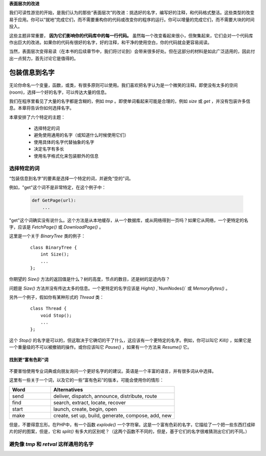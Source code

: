 .. part1index:

**表面层次的改进**

我们可读性游览的开始，是我们认为的那些“表面层次”的改进：挑选好的名字，编写好的注释，和代码格式整洁。这些类型的改变易于应用。你可以“就地”完成它们，而不需要重构你的代码或改变你的程序的运行。你可以增量的完成它们，而不需要大块的时间投入。

这些主题非常重要， **因为它们影响你的代码库中的每一行代码。** 虽然每一个改变看起来很小，但聚集起来，它们会对一个代码库作出巨大的改进。如果你的代码有很好的名字，好的注释，和干净的使用空白，你的代码就会更容易阅读。

当然，表面层次变得易读（在本书的后续章节中，我们将讨论到）会带来很多好处。但在这部分的材料是如此广泛适用的，因此付出一点努力，首先讨论它是值得的。

.. chp2index:

包装信息到名字
=================

.. figure:: _static/2.*
   :align: center

无论你命名一个变量，函数，或类，有很多原则可以使用。我们喜欢把名字认为是一个微笑的注释。即使没有太多的空间(room)，选择一个好的名字，可以传达大量的信息。

.. ttip::

   **KEY IDEA**

   **包装信息到你的名字**

我们在程序里看见了大量的名字都是含糊的，例如 `tmp` 。即使单词看起来可能是合理的，例如 `size` 或 `get` ，并没有包装许多信息。本章将告诉你如何选择名字。

本章安排了六个特定的主题： 

 * 选择特定的词
 * 避免使用通用的名字（或知道什么时候使用它们）
 * 使用具体的名字代替抽象的名字
 * 决定名字有多长
 * 使用名字格式化来包装额外的信息

选择特定的词
------------------

“包装信息到名字”的要素是选择一个特定的词，并避免“空的”词。

例如，"get"这个词不是非常特定，在这个例子中： 

  .. code-block:: python

    def GetPage(url):
        ...

"get"这个词确实没有说什么。这个方法是从本地缓存，从一个数据库，或从网络得到一页吗？如果它从网络，一个更特定的名字，应该是 `FetchPage()` 或 `DownloadPage()` 。

这里是一个关于 `BinaryTree` 类的例子： 

  ::

    class BinaryTree {
        int Size();
        ...
    };

你期望的 `Size()` 方法的返回值是什么？树的高度，节点的数目，还是树的足迹内存？

问题是 `Size()` 方法并没有传达太多的信息。一个更特定的名字应该是 `Hight()` ,`NumNodes()` 或 `MemoryBytes()` 。

另外一个例子，假如你有某种形式的 `Thread` 类： 

  ::

   class Thread {
       void Stop();
       ...
   };

这个 `Stop()` 的名字是可以的，但这取决于它确切的干了什么，这应该有一个更特定的名字。例如，你可以叫它 `Kill()` ，如果它是一个重量级的不可以被撤销的操作。或你应该叫它 `Pause()` ，如果有一个方法来 `Resume()` 它。

找到更“富有色彩”词
+++++++++++++++++++++

\

.. figure:: _static/2-1.*
   :align: center

不要害怕使用专业词典或向朋友询问一个更好名字的的建议。英语是一个丰富的语言，并有很多词从中选择。

这里有一些关于一个词，以及它的一些“富有色彩”的版本，可能会使用你的情形：

.. list-table::
   :widths: 10, 30
   :header-rows: 1

   * - Word
     - Alternatives
   * - send
     - deliver, dispatch, announce, distribute, route
   * - find
     - search, extract, locate, recover
   * - start
     - launch, create, begin, open
   * - make
     - create, set up, build, generate, compose, add, new

但是，不要得意忘形。在PHP中，有一个函数 `explode()` 一个字符窜。这是一个富有色彩的名字，它描绘了一个把一些东西打成碎片的好的图案，但是，它和 `split()` 有多大的区别呢？（这两个函数不不同的，但是，基于它们的名字很难猜测出它们的不同。）

.. ttip::

   **KEY IDEA**
   **是明确的和精确的比是可爱的更好。**


避免像 `tmp` 和 `retval` 这样通用的名字
------------------------------------------
